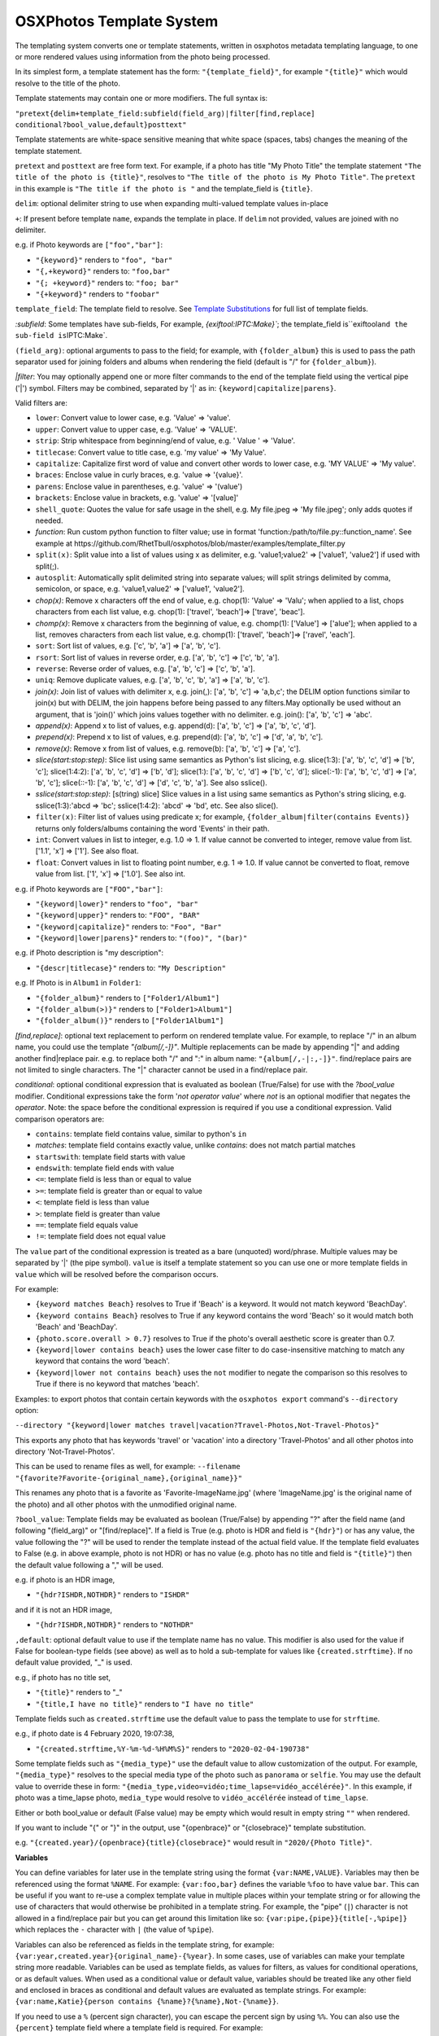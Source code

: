 
OSXPhotos Template System
=========================

The templating system converts one or template statements, written in osxphotos metadata templating language, to one or more rendered values using information from the photo being processed.

In its simplest form, a template statement has the form: ``"{template_field}"``\ , for example ``"{title}"`` which would resolve to the title of the photo.

Template statements may contain one or more modifiers.  The full syntax is:

``"pretext{delim+template_field:subfield(field_arg)|filter[find,replace] conditional?bool_value,default}posttext"``

Template statements are white-space sensitive meaning that white space (spaces, tabs) changes the meaning of the template statement.

``pretext`` and ``posttext`` are free form text.  For example, if a photo has title "My Photo Title" the template statement ``"The title of the photo is {title}"``\ , resolves to ``"The title of the photo is My Photo Title"``.  The ``pretext`` in this example is ``"The title if the photo is "`` and the template_field is ``{title}``.

``delim``\ : optional delimiter string to use when expanding multi-valued template values in-place

``+``\ : If present before template ``name``\ , expands the template in place.  If ``delim`` not provided, values are joined with no delimiter.

e.g. if Photo keywords are ``["foo","bar"]``\ :


* ``"{keyword}"`` renders to ``"foo", "bar"``
* ``"{,+keyword}"`` renders to: ``"foo,bar"``
* ``"{; +keyword}"`` renders to: ``"foo; bar"``
* ``"{+keyword}"`` renders to ``"foobar"``

``template_field``\ : The template field to resolve.  See `Template Substitutions <#template-substitutions>`_ for full list of template fields.

`:subfield`: Some templates have sub-fields, For example, `{exiftool:IPTC:Make}\ ``; the template_field is``\ exiftool\ ``and the sub-field is``\ IPTC:Make`.

``(field_arg)``\ : optional arguments to pass to the field; for example, with ``{folder_album}`` this is used to pass the path separator used for joining folders and albums when rendering the field (default is "/" for ``{folder_album}``\ ).

`|filter`: You may optionally append one or more filter commands to the end of the template field using the vertical pipe ('|') symbol.  Filters may be combined, separated by '|' as in: ``{keyword|capitalize|parens}``.

Valid filters are:


* ``lower``\ : Convert value to lower case, e.g. 'Value' => 'value'.
* ``upper``\ : Convert value to upper case, e.g. 'Value' => 'VALUE'.
* ``strip``\ : Strip whitespace from beginning/end of value, e.g. ' Value ' => 'Value'.
* ``titlecase``\ : Convert value to title case, e.g. 'my value' => 'My Value'.
* ``capitalize``\ : Capitalize first word of value and convert other words to lower case, e.g. 'MY VALUE' => 'My value'.
* ``braces``\ : Enclose value in curly braces, e.g. 'value => '{value}'.
* ``parens``\ : Enclose value in parentheses, e.g. 'value' => '(value')
* ``brackets``\ : Enclose value in brackets, e.g. 'value' => '[value]'
* ``shell_quote``\ : Quotes the value for safe usage in the shell, e.g. My file.jpeg => 'My file.jpeg'; only adds quotes if needed.
* `function`: Run custom python function to filter value; use in format 'function:/path/to/file.py::function_name'. See example at https://github.com/RhetTbull/osxphotos/blob/master/examples/template_filter.py
* ``split(x)``\ : Split value into a list of values using x as delimiter, e.g. 'value1;value2' => ['value1', 'value2'] if used with split(;).
* ``autosplit``\ : Automatically split delimited string into separate values; will split strings delimited by comma, semicolon, or space, e.g. 'value1,value2' => ['value1', 'value2'].
* `chop(x)`: Remove x characters off the end of value, e.g. chop(1): 'Value' => 'Valu'; when applied to a list, chops characters from each list value, e.g. chop(1): ['travel', 'beach']=> ['trave', 'beac'].
* `chomp(x)`: Remove x characters from the beginning of value, e.g. chomp(1): ['Value'] => ['alue']; when applied to a list, removes characters from each list value, e.g. chomp(1): ['travel', 'beach']=> ['ravel', 'each'].
* ``sort``\ : Sort list of values, e.g. ['c', 'b', 'a'] => ['a', 'b', 'c'].
* ``rsort``\ : Sort list of values in reverse order, e.g. ['a', 'b', 'c'] => ['c', 'b', 'a'].
* ``reverse``\ : Reverse order of values, e.g. ['a', 'b', 'c'] => ['c', 'b', 'a'].
* ``uniq``\ : Remove duplicate values, e.g. ['a', 'b', 'c', 'b', 'a'] => ['a', 'b', 'c'].
* `join(x)`: Join list of values with delimiter x, e.g. join(,): ['a', 'b', 'c'] => 'a,b,c'; the DELIM option functions similar to join(x) but with DELIM, the join happens before being passed to any filters.May optionally be used without an argument, that is 'join()' which joins values together with no delimiter. e.g. join(): ['a', 'b', 'c'] => 'abc'.
* `append(x)`: Append x to list of values, e.g. append(d): ['a', 'b', 'c'] => ['a', 'b', 'c', 'd'].
* `prepend(x)`: Prepend x to list of values, e.g. prepend(d): ['a', 'b', 'c'] => ['d', 'a', 'b', 'c'].
* `remove(x)`: Remove x from list of values, e.g. remove(b): ['a', 'b', 'c'] => ['a', 'c'].
* `slice(start:stop:step)`: Slice list using same semantics as Python's list slicing, e.g. slice(1:3): ['a', 'b', 'c', 'd'] => ['b', 'c']; slice(1:4:2): ['a', 'b', 'c', 'd'] => ['b', 'd']; slice(1:): ['a', 'b', 'c', 'd'] => ['b', 'c', 'd']; slice(:-1): ['a', 'b', 'c', 'd'] => ['a', 'b', 'c']; slice(::-1): ['a', 'b', 'c', 'd'] => ['d', 'c', 'b', 'a']. See also sslice().
* `sslice(start:stop:step)`: [s(tring) slice] Slice values in a list using same semantics as Python's string slicing, e.g. sslice(1:3):'abcd => 'bc'; sslice(1:4:2): 'abcd' => 'bd', etc. See also slice().
* ``filter(x)``\ : Filter list of values using predicate x; for example, ``{folder_album|filter(contains Events)}`` returns only folders/albums containing the word 'Events' in their path.
* ``int``\ : Convert values in list to integer, e.g. 1.0 => 1. If value cannot be converted to integer, remove value from list. ['1.1', 'x'] => ['1']. See also float.
* ``float``\ : Convert values in list to floating point number, e.g. 1 => 1.0. If value cannot be converted to float, remove value from list. ['1', 'x'] => ['1.0']. See also int.

e.g. if Photo keywords are ``["FOO","bar"]``\ :


* ``"{keyword|lower}"`` renders to ``"foo", "bar"``
* ``"{keyword|upper}"`` renders to: ``"FOO", "BAR"``
* ``"{keyword|capitalize}"`` renders to: ``"Foo", "Bar"``
* ``"{keyword|lower|parens}"`` renders to: ``"(foo)", "(bar)"``

e.g. if Photo description is "my description":


* ``"{descr|titlecase}"`` renders to: ``"My Description"``

e.g. If Photo is in ``Album1`` in ``Folder1``\ :


* ``"{folder_album}"`` renders to ``["Folder1/Album1"]``
* ``"{folder_album(>)}"`` renders to ``["Folder1>Album1"]``
* ``"{folder_album()}"`` renders to ``["Folder1Album1"]``

`[find,replace]`: optional text replacement to perform on rendered template value.  For example, to replace "/" in an album name, you could use the template `"{album[/,-]}"`.  Multiple replacements can be made by appending "|" and adding another find|replace pair.  e.g. to replace both "/" and ":" in album name: ``"{album[/,-|:,-]}"``.  find/replace pairs are not limited to single characters.  The "|" character cannot be used in a find/replace pair.

`conditional`: optional conditional expression that is evaluated as boolean (True/False) for use with the `?bool_value` modifier.  Conditional expressions take the form '`not operator value`' where `not` is an optional modifier that negates the `operator`.  Note: the space before the conditional expression is required if you use a conditional expression.  Valid comparison operators are:


* ``contains``\ : template field contains value, similar to python's ``in``
* `matches`: template field contains exactly value, unlike `contains`: does not match partial matches
* ``startswith``\ : template field starts with value
* ``endswith``\ : template field ends with value
* ``<=``\ : template field is less than or equal to value
* ``>=``\ : template field is greater than or equal to value
* ``<``\ : template field is less than value
* ``>``\ : template field is greater than value
* ``==``\ : template field equals value
* ``!=``\ : template field does not equal value

The ``value`` part of the conditional expression is treated as a bare (unquoted) word/phrase.  Multiple values may be separated by '|' (the pipe symbol).  ``value`` is itself a template statement so you can use one or more template fields in ``value`` which will be resolved before the comparison occurs.

For example:


* ``{keyword matches Beach}`` resolves to True if 'Beach' is a keyword. It would not match keyword 'BeachDay'.
* ``{keyword contains Beach}`` resolves to True if any keyword contains the word 'Beach' so it would match both 'Beach' and 'BeachDay'.
* ``{photo.score.overall > 0.7}`` resolves to True if the photo's overall aesthetic score is greater than 0.7.
* ``{keyword|lower contains beach}`` uses the lower case filter to do case-insensitive matching to match any keyword that contains the word 'beach'.
* ``{keyword|lower not contains beach}`` uses the ``not`` modifier to negate the comparison so this resolves to True if there is no keyword that matches 'beach'.

Examples: to export photos that contain certain keywords with the ``osxphotos export`` command's ``--directory`` option:

``--directory "{keyword|lower matches travel|vacation?Travel-Photos,Not-Travel-Photos}"``

This exports any photo that has keywords 'travel' or 'vacation' into a directory 'Travel-Photos' and all other photos into directory 'Not-Travel-Photos'.

This can be used to rename files as well, for example:
``--filename "{favorite?Favorite-{original_name},{original_name}}"``

This renames any photo that is a favorite as 'Favorite-ImageName.jpg' (where 'ImageName.jpg' is the original name of the photo) and all other photos with the unmodified original name.

``?bool_value``\ : Template fields may be evaluated as boolean (True/False) by appending "?" after the field name (and following "(field_arg)" or "[find/replace]".  If a field is True (e.g. photo is HDR and field is ``"{hdr}"``\ ) or has any value, the value following the "?" will be used to render the template instead of the actual field value.  If the template field evaluates to False (e.g. in above example, photo is not HDR) or has no value (e.g. photo has no title and field is ``"{title}"``\ ) then the default value following a "," will be used.  

e.g. if photo is an HDR image,


* ``"{hdr?ISHDR,NOTHDR}"`` renders to ``"ISHDR"``

and if it is not an HDR image,


* ``"{hdr?ISHDR,NOTHDR}"`` renders to ``"NOTHDR"``

``,default``\ : optional default value to use if the template name has no value.  This modifier is also used for the value if False for boolean-type fields (see above) as well as to hold a sub-template for values like ``{created.strftime}``.  If no default value provided, "_" is used.

e.g., if photo has no title set,


* ``"{title}"`` renders to "_"
* ``"{title,I have no title}"`` renders to ``"I have no title"``

Template fields such as ``created.strftime`` use the default value to pass the template to use for ``strftime``.  

e.g., if photo date is 4 February 2020, 19:07:38,


* ``"{created.strftime,%Y-%m-%d-%H%M%S}"`` renders to ``"2020-02-04-190738"``

Some template fields such as ``"{media_type}"`` use the default value to allow customization of the output. For example, ``"{media_type}"`` resolves to the special media type of the photo such as ``panorama`` or ``selfie``.  You may use the default value to override these in form: ``"{media_type,video=vidéo;time_lapse=vidéo_accélérée}"``. In this example, if photo was a time_lapse photo, ``media_type`` would resolve to ``vidéo_accélérée`` instead of ``time_lapse``.

Either or both bool_value or default (False value) may be empty which would result in empty string ``""`` when rendered.

If you want to include "{" or "}" in the output, use "{openbrace}" or "{closebrace}" template substitution.

e.g. ``"{created.year}/{openbrace}{title}{closebrace}"`` would result in ``"2020/{Photo Title}"``.

**Variables**

You can define variables for later use in the template string using the format ``{var:NAME,VALUE}``.  Variables may then be referenced using the format ``%NAME``. For example: ``{var:foo,bar}`` defines the variable ``%foo`` to have value ``bar``. This can be useful if you want to re-use a complex template value in multiple places within your template string or for allowing the use of characters that would otherwise be prohibited in a template string. For example, the "pipe" (\ ``|``\ ) character is not allowed in a find/replace pair but you can get around this limitation like so: ``{var:pipe,{pipe}}{title[-,%pipe]}`` which replaces the ``-`` character with ``|`` (the value of ``%pipe``\ ).  

Variables can also be referenced as fields in the template string, for example: ``{var:year,created.year}{original_name}-{%year}``. In some cases, use of variables can make your template string more readable.  Variables can be used as template fields, as values for filters, as values for conditional operations, or as default values.  When used as a conditional value or default value, variables should be treated like any other field and enclosed in braces as conditional and default values are evaluated as template strings. For example: ``{var:name,Katie}{person contains {%name}?{%name},Not-{%name}}``.

If you need to use a ``%`` (percent sign character), you can escape the percent sign by using ``%%``.  You can also use the ``{percent}`` template field where a template field is required. For example:

``{title[:,%%]}`` replaces the ``:`` with ``%`` and ``{title contains Foo?{title}{percent},{title}}`` adds ``%`` to the  title if it contains ``Foo``.

Template Substitutions
----------------------

.. list-table::
   :header-rows: 1

   * - Field
     - Description
   * - {name}
     - Current filename of the photo
   * - {original_name}
     - Photo's original filename when imported to Photos
   * - {title}
     - Title of the photo
   * - {descr}
     - Description of the photo
   * - {media_type}
     - Special media type resolved in this precedence: selfie, time_lapse, panorama, slow_mo, screenshot, portrait, live_photo, burst, photo, video. Defaults to 'photo' or 'video' if no special type. Customize one or more media types using format: '{media_type,video=vidéo;time_lapse=vidéo_accélérée}'
   * - {photo_or_video}
     - 'photo' or 'video' depending on what type the image is. To customize, use default value as in '{photo_or_video,photo=fotos;video=videos}'
   * - {hdr}
     - Photo is HDR?; True/False value, use in format '{hdr?VALUE_IF_TRUE,VALUE_IF_FALSE}'
   * - {edited}
     - True if photo has been edited (has adjustments), otherwise False; use in format '{edited?VALUE_IF_TRUE,VALUE_IF_FALSE}'
   * - {edited_version}
     - True if template is being rendered for the edited version of a photo, otherwise False.
   * - {favorite}
     - Photo has been marked as favorite?; True/False value, use in format '{favorite?VALUE_IF_TRUE,VALUE_IF_FALSE}'
   * - {created}
     - Photo's creation date in ISO format, e.g. '2020-03-22'
   * - {created.date}
     - Photo's creation date in ISO format, e.g. '2020-03-22'
   * - {created.year}
     - 4-digit year of photo creation time
   * - {created.yy}
     - 2-digit year of photo creation time
   * - {created.mm}
     - 2-digit month of the photo creation time (zero padded)
   * - {created.month}
     - Month name in user's locale of the photo creation time
   * - {created.mon}
     - Month abbreviation in the user's locale of the photo creation time
   * - {created.dd}
     - 2-digit day of the month (zero padded) of photo creation time
   * - {created.dow}
     - Day of week in user's locale of the photo creation time
   * - {created.doy}
     - 3-digit day of year (e.g Julian day) of photo creation time, starting from 1 (zero padded)
   * - {created.hour}
     - 2-digit hour of the photo creation time
   * - {created.min}
     - 2-digit minute of the photo creation time
   * - {created.sec}
     - 2-digit second of the photo creation time
   * - {created.strftime}
     - Apply strftime template to file creation date/time. Should be used in form {created.strftime,TEMPLATE} where TEMPLATE is a valid strftime template, e.g. {created.strftime,%Y-%U} would result in year-week number of year: '2020-23'. If used with no template will return null value. See https://strftime.org/ for help on strftime templates.
   * - {modified}
     - Photo's modification date in ISO format, e.g. '2020-03-22'; uses creation date if photo is not modified
   * - {modified.date}
     - Photo's modification date in ISO format, e.g. '2020-03-22'; uses creation date if photo is not modified
   * - {modified.year}
     - 4-digit year of photo modification time; uses creation date if photo is not modified
   * - {modified.yy}
     - 2-digit year of photo modification time; uses creation date if photo is not modified
   * - {modified.mm}
     - 2-digit month of the photo modification time (zero padded); uses creation date if photo is not modified
   * - {modified.month}
     - Month name in user's locale of the photo modification time; uses creation date if photo is not modified
   * - {modified.mon}
     - Month abbreviation in the user's locale of the photo modification time; uses creation date if photo is not modified
   * - {modified.dd}
     - 2-digit day of the month (zero padded) of the photo modification time; uses creation date if photo is not modified
   * - {modified.dow}
     - Day of week in user's locale of the photo modification time; uses creation date if photo is not modified
   * - {modified.doy}
     - 3-digit day of year (e.g Julian day) of photo modification time, starting from 1 (zero padded); uses creation date if photo is not modified
   * - {modified.hour}
     - 2-digit hour of the photo modification time; uses creation date if photo is not modified
   * - {modified.min}
     - 2-digit minute of the photo modification time; uses creation date if photo is not modified
   * - {modified.sec}
     - 2-digit second of the photo modification time; uses creation date if photo is not modified
   * - {modified.strftime}
     - Apply strftime template to file modification date/time. Should be used in form {modified.strftime,TEMPLATE} where TEMPLATE is a valid strftime template, e.g. {modified.strftime,%Y-%U} would result in year-week number of year: '2020-23'. If used with no template will return null value. Uses creation date if photo is not modified. See https://strftime.org/ for help on strftime templates.
   * - {today}
     - Current date in iso format, e.g. '2020-03-22'
   * - {today.date}
     - Current date in iso format, e.g. '2020-03-22'
   * - {today.year}
     - 4-digit year of current date
   * - {today.yy}
     - 2-digit year of current date
   * - {today.mm}
     - 2-digit month of the current date (zero padded)
   * - {today.month}
     - Month name in user's locale of the current date
   * - {today.mon}
     - Month abbreviation in the user's locale of the current date
   * - {today.dd}
     - 2-digit day of the month (zero padded) of current date
   * - {today.dow}
     - Day of week in user's locale of the current date
   * - {today.doy}
     - 3-digit day of year (e.g Julian day) of current date, starting from 1 (zero padded)
   * - {today.hour}
     - 2-digit hour of the current date
   * - {today.min}
     - 2-digit minute of the current date
   * - {today.sec}
     - 2-digit second of the current date
   * - {today.strftime}
     - Apply strftime template to current date/time. Should be used in form {today.strftime,TEMPLATE} where TEMPLATE is a valid strftime template, e.g. {today.strftime,%Y-%U} would result in year-week number of year: '2020-23'. If used with no template will return null value. See https://strftime.org/ for help on strftime templates.
   * - {place.name}
     - Place name from the photo's reverse geolocation data, as displayed in Photos
   * - {place.country_code}
     - The ISO country code from the photo's reverse geolocation data
   * - {place.name.country}
     - Country name from the photo's reverse geolocation data
   * - {place.name.state_province}
     - State or province name from the photo's reverse geolocation data
   * - {place.name.city}
     - City or locality name from the photo's reverse geolocation data
   * - {place.name.area_of_interest}
     - Area of interest name (e.g. landmark or public place) from the photo's reverse geolocation data
   * - {place.address}
     - Postal address from the photo's reverse geolocation data, e.g. '2007 18th St NW, Washington, DC 20009, United States'
   * - {place.address.street}
     - Street part of the postal address, e.g. '2007 18th St NW'
   * - {place.address.city}
     - City part of the postal address, e.g. 'Washington'
   * - {place.address.state_province}
     - State/province part of the postal address, e.g. 'DC'
   * - {place.address.postal_code}
     - Postal code part of the postal address, e.g. '20009'
   * - {place.address.country}
     - Country name of the postal address, e.g. 'United States'
   * - {place.address.country_code}
     - ISO country code of the postal address, e.g. 'US'
   * - {searchinfo.season}
     - Season of the year associated with a photo, e.g. 'Summer'; (Photos 5+ only, applied automatically by Photos' image categorization algorithms).
   * - {exif.camera_make}
     - Camera make from original photo's EXIF information as imported by Photos, e.g. 'Apple'
   * - {exif.camera_model}
     - Camera model from original photo's EXIF information as imported by Photos, e.g. 'iPhone 6s'
   * - {exif.lens_model}
     - Lens model from original photo's EXIF information as imported by Photos, e.g. 'iPhone 6s back camera 4.15mm f/2.2'
   * - {moment}
     - The moment title of the photo
   * - {uuid}
     - Photo's internal universally unique identifier (UUID) for the photo, a 36-character string unique to the photo, e.g. '128FB4C6-0B16-4E7D-9108-FB2E90DA1546'
   * - {shortuuid}
     - A shorter representation of photo's internal universally unique identifier (UUID) for the photo, a 22-character string unique to the photo, e.g. 'JYsxugP9UjetmCbBCHXcmu'
   * - {id}
     - A unique number for the photo based on its primary key in the Photos database. A sequential integer, e.g. 1, 2, 3...etc.  Each asset associated with a photo (e.g. an image and Live Photo preview) will share the same id. May be formatted using a python string format code. For example, to format as a 5-digit integer and pad with zeros, use '{id:05d}' which results in 00001, 00002, 00003...etc.
   * - {counter}
     - A sequential counter, starting at 0, that increments each time it is evaluated.To start counting at a value other than 0, append append '(starting_value)' to the field name.For example, to start counting at 1 instead of 0: '{counter(1)}'.May be formatted using a python string format code.For example, to format as a 5-digit integer and pad with zeros, use '{counter:05d(1)}'which results in 00001, 00002, 00003...etc.You may also specify a stop value which causes the counter to reset to the starting valuewhen the stop value is reached and a step size which causes the counter to increment bythe specified value instead of 1. Use the format '{counter(start,stop,step)}' where start,stop, and step are integers. For example, to count from 1 to 10 by 2, use '{counter(1,11,2)}'.Note that the counter stops counting when the stop value is reached and does not return thestop value. Start, stop, and step are optional and may be omitted. For example, to countfrom 0 by 2s, use '{counter(,,2)}'.You may create an arbitrary number of counters by appending a unique name to the field namepreceded by a period: '{counter.a}', '{counter.b}', etc. Each counter will have its own stateand will start at 0 and increment by 1 unless otherwise specified. Note: {counter} is not suitable for use with 'export' and '--update' as the counter associated with a photo may change between export sessions. See also {id}.
   * - {album_seq}
     - An integer, starting at 0, indicating the photo's index (sequence) in the containing album. Only valid when used in a '--filename' template and only when '{album}' or '{folder_album}' is used in the '--directory' template. For example '--directory "{folder_album}" --filename "{album\ *seq}*\ {original_name}"'. To start counting at a value other than 0, append append '(starting_value)' to the field name.  For example, to start counting at 1 instead of 0: '{album_seq(1)}'. May be formatted using a python string format code. For example, to format as a 5-digit integer and pad with zeros, use '{album_seq:05d}' which results in 00000, 00001, 00002...etc. To format while also using a starting value: '{album_seq:05d(1)}' which results in 0001, 00002...etc.This may result in incorrect sequences if you have duplicate albums with the same name; see also '{folder_album_seq}'.
   * - {folder_album_seq}
     - An integer, starting at 0, indicating the photo's index (sequence) in the containing album and folder path. Only valid when used in a '--filename' template and only when '{folder_album}' is used in the '--directory' template. For example '--directory "{folder_album}" --filename "{folder_album\ *seq}*\ {original_name}"'. To start counting at a value other than 0, append '(starting_value)' to the field name. For example, to start counting at 1 instead of 0: '{folder_album_seq(1)}' May be formatted using a python string format code. For example, to format as a 5-digit integer and pad with zeros, use '{folder_album_seq:05d}' which results in 00000, 00001, 00002...etc. To format while also using a starting value: '{folder_album_seq:05d(1)}' which results in 0001, 00002...etc.This may result in incorrect sequences if you have duplicate albums with the same name in the same folder; see also '{album_seq}'.
   * - {comma}
     - A comma: ','
   * - {semicolon}
     - A semicolon: ';'
   * - {questionmark}
     - A question mark: '?'
   * - {pipe}
     - A vertical pipe: '|'
   * - {openbrace}
     - An open brace: '{'
   * - {closebrace}
     - A close brace: '}'
   * - {openparens}
     - An open parentheses: '('
   * - {closeparens}
     - A close parentheses: ')'
   * - {openbracket}
     - An open bracket: '['
   * - {closebracket}
     - A close bracket: ']'
   * - {newline}
     - A newline: '\n'
   * - {lf}
     - A line feed: '\n', alias for {newline}
   * - {cr}
     - A carriage return: '\r'
   * - {crlf}
     - A carriage return + line feed: '\r\n'
   * - {tab}
     - :A tab: '\t'
   * - {osxphotos_version}
     - The osxphotos version, e.g. '0.56.7'
   * - {osxphotos_cmd_line}
     - The full command line used to run osxphotos
   * - {album}
     - Album(s) photo is contained in
   * - {folder_album}
     - Folder path + album photo is contained in. e.g. 'Folder/Subfolder/Album' or just 'Album' if no enclosing folder
   * - {project}
     - Project(s) photo is contained in (such as greeting cards, calendars, slideshows)
   * - {album_project}
     - Album(s) and project(s) photo is contained in; treats projects as regular albums
   * - {folder_album_project}
     - Folder path + album (includes projects as albums) photo is contained in. e.g. 'Folder/Subfolder/Album' or just 'Album' if no enclosing folder
   * - {keyword}
     - Keyword(s) assigned to photo
   * - {person}
     - Person(s) / face(s) in a photo
   * - {label}
     - Image categorization label associated with a photo (Photos 5+ only). Labels are added automatically by Photos using machine learning algorithms to categorize images. These are not the same as {keyword} which refers to the user-defined keywords/tags applied in Photos.
   * - {label_normalized}
     - All lower case version of 'label' (Photos 5+ only)
   * - {comment}
     - Comment(s) on shared Photos; format is 'Person name: comment text' (Photos 5+ only)
   * - {exiftool}
     - Format: '{exiftool:GROUP:TAGNAME}'; use exiftool (https://exiftool.org) to extract metadata, in form GROUP:TAGNAME, from image.  E.g. '{exiftool:EXIF:Make}' to get camera make, or {exiftool:IPTC:Keywords} to extract keywords. See https://exiftool.org/TagNames/ for list of valid tag names.  You must specify group (e.g. EXIF, IPTC, etc) as used in ``exiftool -G``. exiftool must be installed in the path to use this template.
   * - {searchinfo.holiday}
     - Holiday names associated with a photo, e.g. 'Christmas Day'; (Photos 5+ only, applied automatically by Photos' image categorization algorithms).
   * - {searchinfo.activity}
     - Activities associated with a photo, e.g. 'Sporting Event'; (Photos 5+ only, applied automatically by Photos' image categorization algorithms).
   * - {searchinfo.venue}
     - Venues associated with a photo, e.g. name of restaurant; (Photos 5+ only, applied automatically by Photos' image categorization algorithms).
   * - {searchinfo.venue_type}
     - Venue types associated with a photo, e.g. 'Restaurant'; (Photos 5+ only, applied automatically by Photos' image categorization algorithms).
   * - {photo}
     - Provides direct access to the PhotoInfo object for the photo. Must be used in format '{photo.property}' where 'property' represents a PhotoInfo property. For example: '{photo.favorite}' is the same as '{favorite}' and '{photo.place.name}' is the same as '{place.name}'. '{photo}' provides access to properties that are not available as separate template fields but it assumes some knowledge of the underlying PhotoInfo class.  See https://rhettbull.github.io/osxphotos/ for additional documentation on the PhotoInfo class.
   * - {detected_text}
     - List of text strings found in the image after performing text detection. Using '{detected_text}' will cause osxphotos to perform text detection on your photos using the built-in macOS text detection algorithms which will slow down your export. The results for each photo will be cached in the export database so that future exports with '--update' do not need to reprocess each photo. You may pass a confidence threshold value between 0.0 and 1.0 after a colon as in '{detected_text:0.5}'; The default confidence threshold is 0.75. '{detected_text}' works only on macOS Catalina (10.15) or later. Note: this feature is not the same thing as Live Text in macOS Monterey, which osxphotos does not yet support.
   * - {shell_quote}
     - Use in form '{shell_quote,TEMPLATE}'; quotes the rendered TEMPLATE value(s) for safe usage in the shell, e.g. My file.jpeg => 'My file.jpeg'; only adds quotes if needed.
   * - {strip}
     - Use in form '{strip,TEMPLATE}'; strips whitespace from begining and end of rendered TEMPLATE value(s).
   * - {format}
     - Use in form, '{format:TYPE:FORMAT,TEMPLATE}'; converts TEMPLATE value to TYPE then formats the value using Python string formatting codes specified by FORMAT; TYPE is one of: 'int', 'float', or 'str'. For example, '{format:float:.1f,{exiftool:EXIF:FocalLength}}' will format focal length to 1 decimal place (e.g. '100.0').
   * - {function}
     - Execute a python function from an external file and use return value as template substitution. Use in format: {function:file.py::function_name} where 'file.py' is the name of the python file and 'function_name' is the name of the function to call. The function will be passed the PhotoInfo object for the photo. See https://github.com/RhetTbull/osxphotos/blob/master/examples/template_function.py for an example of how to implement a template function.

